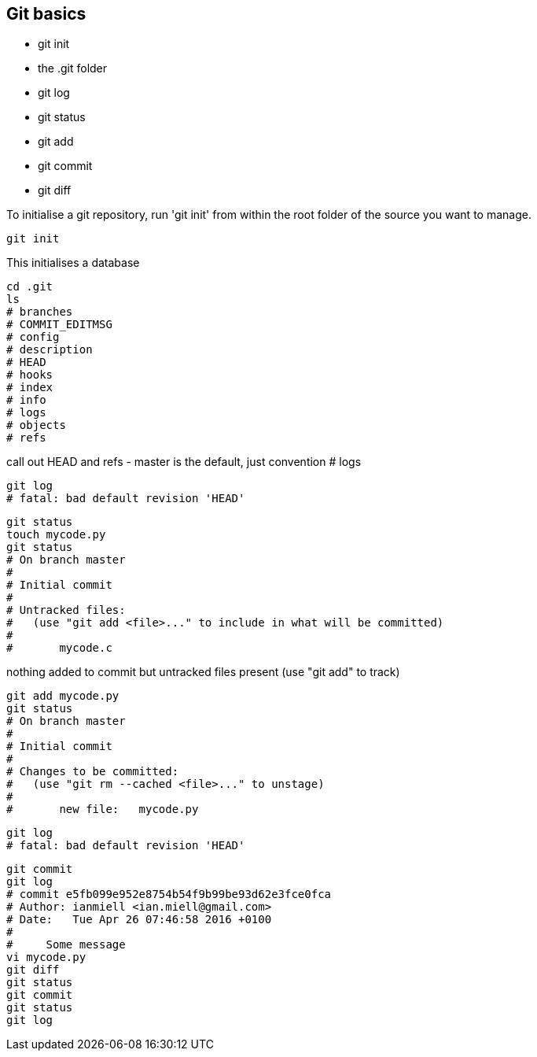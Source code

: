 Git basics
----------

- git init
- the .git folder
- git log
- git status
- git add
- git commit
- git diff

To initialise a git repository, run 'git init' from within the root folder
of the source you want to manage.

----
git init
----

This initialises a database

----
cd .git
ls
# branches
# COMMIT_EDITMSG
# config
# description
# HEAD
# hooks
# index
# info
# logs
# objects
# refs
----


call out HEAD and refs - master is the default, just convention
# logs

----
git log
# fatal: bad default revision 'HEAD'
----

----
git status
touch mycode.py
git status
# On branch master
# 
# Initial commit
# 
# Untracked files:
#   (use "git add <file>..." to include in what will be committed)
# 
# 	mycode.c
----

nothing added to commit but untracked files present (use "git add" to track)

----
git add mycode.py
git status
# On branch master
# 
# Initial commit
# 
# Changes to be committed:
#   (use "git rm --cached <file>..." to unstage)
# 
# 	new file:   mycode.py
----

----
git log
# fatal: bad default revision 'HEAD'
----

----
git commit
git log
# commit e5fb099e952e8754b54f9b99be93d62e3fce0fca
# Author: ianmiell <ian.miell@gmail.com>
# Date:   Tue Apr 26 07:46:58 2016 +0100
# 
#     Some message
vi mycode.py
git diff
git status
git commit
git status
git log
----
